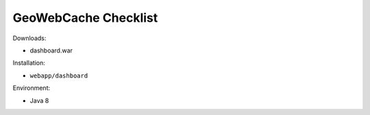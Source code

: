 .. _sysadmin.deploy.gwc:

GeoWebCache Checklist
=====================

Downloads:

* dashboard.war

Installation:

* ``webapp/dashboard``

Environment:

* Java 8
